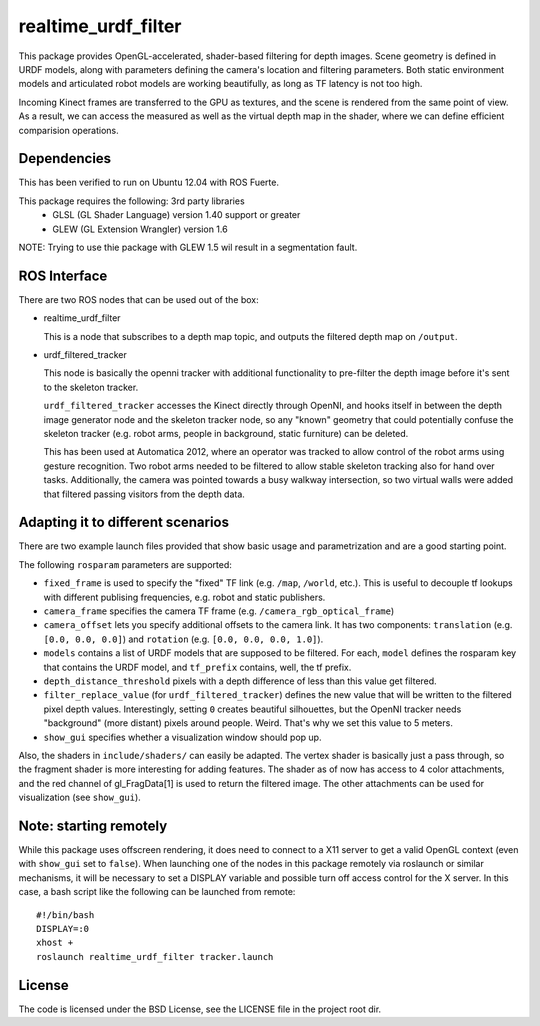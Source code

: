 realtime_urdf_filter
====================

This package provides OpenGL-accelerated, shader-based filtering for depth
images. Scene geometry is defined in URDF models, along with parameters
defining the camera's location and filtering parameters.  Both static
environment models and articulated robot models are working beautifully, as
long as TF latency is not too high.

Incoming Kinect frames are transferred to the GPU as textures, and the scene is
rendered from the same point of view. As a result, we can access the measured
as well as the virtual depth map in the shader, where we can define efficient
comparision operations.

Dependencies
------------

This has been verified to run on Ubuntu 12.04 with ROS Fuerte.

This package requires the following: 3rd party libraries
 - GLSL (GL Shader Language) version 1.40 support or greater
 - GLEW (GL Extension Wrangler) version 1.6

NOTE: Trying to use thie package with GLEW 1.5 wil result in a segmentation fault.

ROS Interface
-------------

There are two ROS nodes that can be used out of the box:

- realtime_urdf_filter

  This is a node that subscribes to a depth map topic, and outputs the filtered
  depth map on ``/output``.

- urdf_filtered_tracker

  This node is basically the openni tracker with additional functionality to
  pre-filter the depth image before it's sent to the skeleton tracker.

  ``urdf_filtered_tracker`` accesses the Kinect directly through OpenNI, and
  hooks itself in between the depth image generator node and the skeleton tracker
  node, so any "known" geometry that could potentially confuse the skeleton
  tracker (e.g. robot arms, people in background, static furniture) can be
  deleted.

  This has been used at Automatica 2012, where an operator was tracked to allow
  control of the robot arms using gesture recognition. Two robot arms needed to
  be filtered to allow stable skeleton tracking also for hand over tasks.
  Additionally, the camera was pointed towards a busy walkway intersection, so
  two virtual walls were added that filtered passing visitors from the depth
  data.


Adapting it to different scenarios
----------------------------------

There are two example launch files provided that show basic usage and
parametrization and are a good starting point.

The following ``rosparam`` parameters are supported:

- ``fixed_frame`` is used to specify the "fixed" TF link (e.g. ``/map``,
  ``/world``, etc.). This is useful to decouple tf lookups with different
  publising frequencies, e.g. robot and static publishers.
- ``camera_frame`` specifies the camera TF frame (e.g.
  ``/camera_rgb_optical_frame``)
- ``camera_offset`` lets you specify additional offsets to the camera link. It
  has two components: ``translation`` (e.g. ``[0.0, 0.0, 0.0]``) and
  ``rotation`` (e.g. ``[0.0, 0.0, 0.0, 1.0]``).
- ``models`` contains a list of URDF models that are supposed to be filtered.
  For each, ``model`` defines the rosparam key that contains the URDF model,
  and ``tf_prefix`` contains, well, the tf prefix.
- ``depth_distance_threshold`` pixels with a depth difference of less than this
  value get filtered.
- ``filter_replace_value`` (for ``urdf_filtered_tracker``) defines the new
  value that will be written to the filtered pixel depth values. Interestingly,
  setting ``0`` creates beautiful silhouettes, but the OpenNI tracker needs
  "background" (more distant) pixels around people. Weird. That's why we set
  this value to 5 meters.
- ``show_gui`` specifies whether a visualization window should pop up.

Also, the shaders in ``include/shaders/`` can easily be adapted. The vertex
shader is basically just a pass through, so the fragment shader is more
interesting for adding features. The shader as of now has access to 4 color
attachments, and the red channel of gl_FragData[1] is used to return the
filtered image. The other attachments can be used for visualization (see
``show_gui``).

Note: starting remotely
-----------------------

While this package uses offscreen rendering, it does need to connect to a X11
server to get a valid OpenGL context (even with ``show_gui`` set to ``false``).
When launching one of the nodes in this package remotely via roslaunch or
similar mechanisms, it will be necessary to set a DISPLAY variable and possible
turn off access control for the X server. In this case, a bash script like the
following can be launched from remote::

    #!/bin/bash
    DISPLAY=:0
    xhost +
    roslaunch realtime_urdf_filter tracker.launch


License
-------

The code is licensed under the BSD License, see the LICENSE file in the project
root dir.

